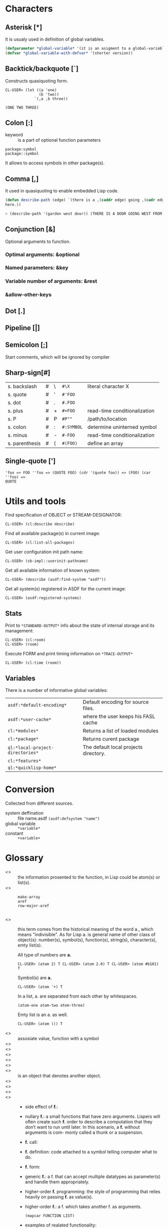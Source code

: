 # File     : cl-pedia.org
# Created  : <2017-01-25 Wed 21:57:00 GMT>
# Modified : <2020-12-29 Tue 13:51:54 GMT>
# Author   : #Rλatan
# Synopsis : <>

#+OPTIONS: num:nil

* Characters
** Asterisk [*]
It is usualy used in definition of global variables.

#+BEGIN_SRC lisp
(defparameter *global-variable* '(it is an asigment to a global-variable))
(defvar *global-variable-with-defvar* '(shorter version))
#+END_SRC

** Backtick/backquote [`]
Constructs quasiquoting form.
#+begin_example
CL-USER> (let ((a 'one)
               (b 'two))
             `(,a ,b three))

(ONE TWO THREE)
#+end_example
** Colon [:]
- keyword :: is a part of optional function parameters
: package:symbol
: package::symbol
It allows to access symbols in other package(s).
** Comma [,]
It used in quasiquoting to enable embedded Lisp code.

#+BEGIN_SRC lisp
  (defun describe-path (edge) `(there is a ,(caddr edge) going ,(cadr edge) from
  here.))

  > (describe-path '(garden west door)) (THERE IS A DOOR GOING WEST FROM HERE.)
#+END_SRC

** Conjunction [&]
Optional arguments to function.
*** Optimal arguments: &optional
*** Named parameters: &key
*** Variable number of arguments: &rest
*** &allow-other-keys
** Dot [.]
** Pipeline [|]
** Semicolon [;]
Start comments, which will be ignored by compiler
** Sharp-sign[#]

| s. backslash   | # | \ | ~#\X~      | literal character X          |
| s. quote       | # | ' | ~#'FOO~    |                              |
| s. dot         | # | . | ~#.FOO~    |                              |
| s. plus        | # | + | ~#+FOO~    | read-time conditionalization |
| s. P           | # | P | ~#P""~     | /path/to/location            |
| s. colon       | # | : | ~#:SYMBOL~ | determine uninterned symbol  |
| s. minus       | # | - | ~#-FOO~    | read-time conditionalization |
| s. parenthesis | # | ( | ~#(FOO)~   | define an array              |

** Single-quote [']
#+BEGIN_EXAMPLE
 'foo => FOO ''foo => (QUOTE FOO) (cdr '(quote foo)) => (FOO) (car ''foo) =>
 QUOTE
#+END_EXAMPLE

* Utils and tools

Find specification of OBJECT or STREAM-DESIGNATOR:
: CL-USER> (cl:describe describe)

Find all available package(s) in current image:
: CL-USER> (cl:list-all-packages)

Get user configuration init path name:
: CL-USER> (sb-impl::userinit-pathname)

Get all available information of known system:
: CL-USER> (describe (asdf:find-system "asdf"))

Get all system(s) registered in ASDF for the current image:
: CL-USER> (asdf:registered-systems)

** Stats
Print to ~*STANDARD-OUTPUT*~ info about the state of internal storage and its management:
: CL-USER> (cl:room)
: CL-USER> (room)

Execute FORM and print timing information on ~*TRACE-OUTPUT*~
: CL-USER> (cl:time (room))

** Variables

There is a number of informative global variables:
| ~asdf:*default-encoding*~        | Default encoding for source files.    |
| ~asdf:*user-cache*~              | where the user keeps his FASL cache   |
| ~cl:*modules*~                   | Returns a list of loaded modules      |
| ~cl:*package*~                   | Returns curent package                |
| ~ql:*local-project-directories*~ | The default local projects directory. |
| ~cl:*features*~                  |                                       |
| ~ql:*quicklisp-home*~            |                                       |

* Conversion

Collected from different sources.
- system deffination :: file name.asdf ~(asdf:defsystem "name")~
- global variable :: ~*variable*~
- constant :: ~+variable+~
* Glossary

- <<<argument>>> :: the information prosented to the function, in Lisp could be
                    atom(s) or list(s).
- <<<array>>> ::
  #+BEGIN_EXAMPLE
  make-array
  aref
  row-major-aref

  #+END_EXAMPLE
- <<<atom>>> :: this term comes from the historical meaning of the word a.,
                which means "indivisible". As for Lisp a. is general name of
                other class of object(s): number(s), symbol(s), function(s),
                string(s), character(s), emty list(s).

                All type of numbers are *a.*
                : CL-USER> (atom 2) T CL-USER> (atom 2.0) T CL-USER> (atom #b101) T

                Symbol(s) are *a.*
                : CL-USER> (atom '+) T

                In a list, a. are separated from each other by whitespaces.
                : (atom-one atom-two atom-three)

                Emty list is an a. as well.
                : CL-USER> (atom ()) T
- <<<bind>>> :: assosiate value, function with a symbol
- <<<closuer>>> ::
- <<<tagbody>>> ::
- <<<compile>>> ::
- <<<curring>>> ::
- <<<compiler>>> ::
- <<<designator>>> :: is an object that denotes another object.
- <<<evaluation>>> ::
- <<<FASL>>> ::
- <<<file>>> ::
- <<<function>>> ::
  - side effect of *f.*:
  - nullary *f.*: a small functions that have zero arguments. Lispers will often
    create such *f.* order to describe a computation that they don’t want to
    run until later. In this scenario, a *f.* without arguments is com- monly
    called a thunk or a suspension.
  - *f.* call:
  - *f.* definition: code attached to a symbol telling computer what to do.
  - *f.* form:
  - generic *f.*: a f. that can accept multiple datatypes as parameter(s) and
    handle them appropriately.
  - higher-order *f.* programming: the style of programming that relies heavily on
    passing *f.* as value(s).
  - higher-order *f.*: a f. which takes another f. as arguments.
    #+BEGIN_EXAMPLE
    (mapcar FUNCTION LIST)
    #+END_EXAMPLE
  - examples of realated functionality:
  #+BEGIN_EXAMPLE
  (defun <name> (list of arguments)
      "docstring"
      (function body))

  fmakunbound
  #+END_EXAMPLE
- <<<homoiconic>>> :: programming language stores its program code and program
     data in a similar format. Lisp’s quoting, quasiquoting, eval , and macro
     features make it extremely homoiconic.
- <<<hook>>> ::
- <<<image>>> ::
- <<<interpreter>>> ::
- <<<lambda>>> [λ] ::
  - l. function:
  - l. calculus:
- <<<library>>> :: file(s) with banch of code dedicated for a serten porpose,
                   usually is a some kind of commpressed archive that can be
                   downloaded somwere. Most well known way to destribute l. for
                   Common Lisp is through [[https://www.quicklisp.org/beta/][Quicklisp]] l. manager.

- <<<list>>> ::
  - emty *l.*:
  - association *l.* /alist/: consists of key/value pairs stored in a *l*.
  - nested alist: The outer alist is organized based on the first
    node, and the inner alists are organized based on the second node.
  - dotted *l.*: a *l.* in LISP that ends in something other than a NIL. One
    common and practical use for dotted *l.* in LISP programs is to elegantly
    represent pairs.
  - circular *l.*
    #+BEGIN_EXAMPLE
      ; use more complex printing routines for printing data structures.
      (setf *print-circle* t)

      CL-USER> (defparameter foo '(1 2 3))
      FOO
      CL-USER> (setf (cdddr foo) foo)
      #1=(1 2 3 . #1#)
    #+END_EXAMPLE
- <<<macros>>> ::

- <<<module>>> ::
- <<<namespace>>> ::
- <<<object>>> ::
- <<<package>>> :: it's a way to create segregated namespace(s) or containers
                   for symbol(s). The current *p.* is the one that is the value
                   of ~*package*~ the process of putting a symbol into a *p.* is
                   called interning. Common function(s) and variable(s) are
                   linked to *p.*
#+BEGIN_EXAMPLE
*modules*            import                     provide
*package*            in-package                 rename-package
defpackage           intern                     require
do-all-symbols       list-all-packages          shadow
do-external-symbols  make-package               shadowing-import
do-symbols           package-name               unexport
export               package-nicknames          unintern
find-all-symbols     package-shadowing-symbols  unuse-package
find-package         package-use-list           use-package
find-symbol          package-used-by-list       delete-package
#+END_EXAMPLE
- <<<keyword>>> ::
- <<<parameter>>> ::
  - keyword *p*.: is used by certain Lisp functions to let you choose which
    parameters you want to pass in.
- <<<predicate>>> :: refers to a function to determine whethere some property is
     true of false.  in Lisp's usualy marks as last part of the symbol "...p",
     "...-p"
- <<<procedure>>> ::
- <<<quasiquoting>>> :: allowsus to create chunks of data that have small pieces
     of Lisp code embedded in them. To enable quasiquoting, you must use a
     backquote [ ` ] not a single quote [ ' ] when switching from code to data
     mode. Both the single quote and backquote in Lisp “flip” a piece of code
     into data mode, but only a backquote can also be unquoted using the comma
     character, to flip back into code mode.

     #+BEGIN_EXAMPLE
       CL-USER> (defun describe-path (edge)
                `(there is a ,(caddr edge) going ,(cadr edge) from here.))
       DESCRIBE-PATH
       CL-USER> (describe-path '(garden west door))
       (THERE IS A DOOR GOING WEST FROM HERE.)
     #+END_EXAMPLE
- <<<runtime>>> ::
- <<<stream>>> ::
- <<<string>>> :: *s.* of characters "something like that", *s.* is an atom
- <<<symbol>>> :: can have both a fun. def. and a value attached to it at the
                  same time
  - keyword *s.* :
  - *Symbolic expression* is a printed representation of both atom(s) and list(s).
    - S-exp
    - S-expression
    - sexp
  #+BEGIN_EXAMPLE
  make-symbol
  gentemp
  #+END_EXAMPLE
- <<<system>>> ::
- <<<value>>> ::
- <<<variable>>> :: a symbol that has a value
  - /lexical/ *v*
* Appendix
** Implementation
| RELEASED | NAME                            | LICENCE    | LINK                          |
|----------+---------------------------------+------------+-------------------------------|
|     1999 | *SBCL* /Steel Bank Common Lisp/ | BSD/Public | http://www.sbcl.org/          |
|     1987 | *GNU CLISP*                     | GPL        | https://clisp.sourceforge.io/ |
|     1989 | *LispWorks*                     | Compercial | http://www.lispworks.com/     |
|          | *AlegroCL*                      |            |                               |
|          | *ABCL*                          |            |                               |
|          | *GCL*                           |            |                               |
|          | *CMUCL*                         |            |                               |
|          | *MCL* /Macintosh Common Lisp/   |            |                               |
|          | *ECL*                           |            |                               |
|----------+---------------------------------+------------+-------------------------------|
** Standards
- ANSI standard X3J13 (X3.226-1994), approved December 8, 1994
** Bibliography
- *Why Functional Programmin Metters* by John Hughes
- Research Topics in Functional Programming” ed. D. Turner, Addison-Wesley, 1990
** Links
- https://lispcookbook.github.io
- https://www.nicklevine.org/
- http://markwatson.com/
- https://www.xach.com/lisp/
- http://planet.lisp.org/
- http://www.flownet.com/gat/packages.pdf
- https://www-fourier.ujf-grenoble.fr/~sergerar/Papers/Packaging.pdf
- http://www.t3x.org/
- http://dept-info.labri.fr/~strandh/Teaching/MTP/Common/David-Lamkins/about.htmli
# End of  cl-pedia.org
